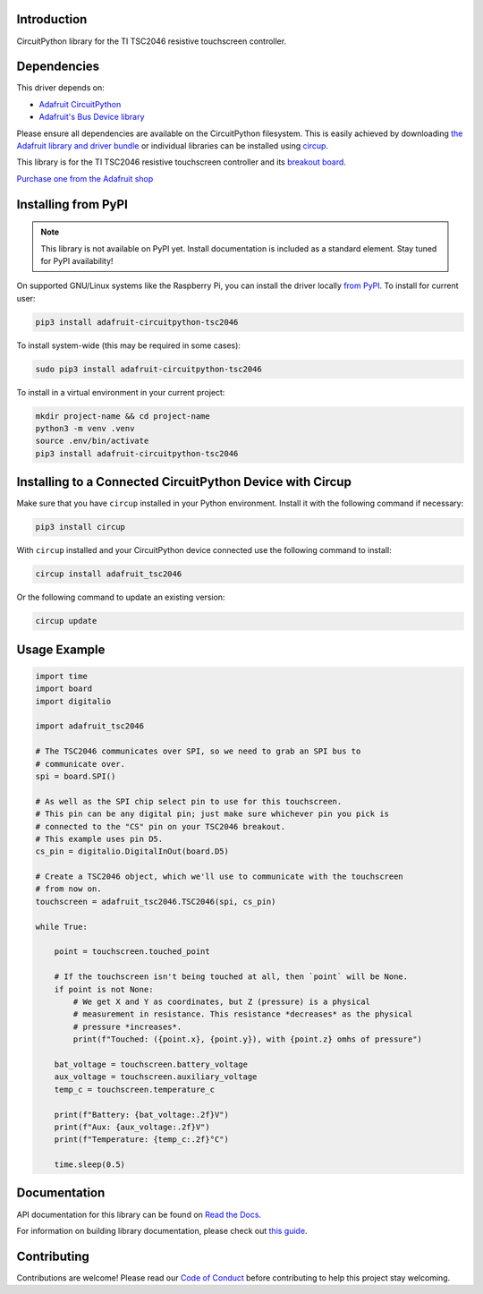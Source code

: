 Introduction
============


.. image:: https://readthedocs.org/projects/adafruit-circuitpython-tsc2046/badge/?version=latest
    :target: https://docs.circuitpython.org/projects/tsc2046/en/latest/
    :alt: Documentation Status


.. image:: https://raw.githubusercontent.com/adafruit/Adafruit_CircuitPython_Bundle/main/badges/adafruit_discord.svg
    :target: https://adafru.it/discord
    :alt: Discord


.. image:: https://github.com/Qyriad/Adafruit_CircuitPython_TSC2046/workflows/Build%20CI/badge.svg
    :target: https://github.com/Qyriad/Adafruit_CircuitPython_TSC2046/actions
    :alt: Build Status


.. image:: https://img.shields.io/badge/code%20style-black-000000.svg
    :target: https://github.com/psf/black
    :alt: Code Style: Black

CircuitPython library for the TI TSC2046 resistive touchscreen controller.


Dependencies
=============
This driver depends on:

* `Adafruit CircuitPython <https://github.com/adafruit/circuitpython>`_
* `Adafruit's Bus Device library <https://github.com/adafruit/Adafruit_CircuitPython_BusDevice>`_

Please ensure all dependencies are available on the CircuitPython filesystem.
This is easily achieved by downloading
`the Adafruit library and driver bundle <https://circuitpython.org/libraries>`_
or individual libraries can be installed using
`circup <https://github.com/adafruit/circup>`_.

This library is for the TI TSC2046 resistive touchscreen controller and its
`breakout board <https://www.adafruit.com/product/5767>`_.

`Purchase one from the Adafruit shop <http://www.adafruit.com/products/5767>`_

Installing from PyPI
=====================
.. note:: This library is not available on PyPI yet. Install documentation is included
   as a standard element. Stay tuned for PyPI availability!

On supported GNU/Linux systems like the Raspberry Pi, you can install the driver locally `from
PyPI <https://pypi.org/project/adafruit-circuitpython-tsc2046/>`_.
To install for current user:

.. code-block:: shell

    pip3 install adafruit-circuitpython-tsc2046

To install system-wide (this may be required in some cases):

.. code-block:: shell

    sudo pip3 install adafruit-circuitpython-tsc2046

To install in a virtual environment in your current project:

.. code-block:: shell

    mkdir project-name && cd project-name
    python3 -m venv .venv
    source .env/bin/activate
    pip3 install adafruit-circuitpython-tsc2046

Installing to a Connected CircuitPython Device with Circup
==========================================================

Make sure that you have ``circup`` installed in your Python environment.
Install it with the following command if necessary:

.. code-block:: shell

    pip3 install circup

With ``circup`` installed and your CircuitPython device connected use the
following command to install:

.. code-block:: shell

    circup install adafruit_tsc2046

Or the following command to update an existing version:

.. code-block:: shell

    circup update

Usage Example
=============

.. code-block:: python

    import time
    import board
    import digitalio

    import adafruit_tsc2046

    # The TSC2046 communicates over SPI, so we need to grab an SPI bus to
    # communicate over.
    spi = board.SPI()

    # As well as the SPI chip select pin to use for this touchscreen.
    # This pin can be any digital pin; just make sure whichever pin you pick is
    # connected to the "CS" pin on your TSC2046 breakout.
    # This example uses pin D5.
    cs_pin = digitalio.DigitalInOut(board.D5)

    # Create a TSC2046 object, which we'll use to communicate with the touchscreen
    # from now on.
    touchscreen = adafruit_tsc2046.TSC2046(spi, cs_pin)

    while True:

        point = touchscreen.touched_point

        # If the touchscreen isn't being touched at all, then `point` will be None.
        if point is not None:
            # We get X and Y as coordinates, but Z (pressure) is a physical
            # measurement in resistance. This resistance *decreases* as the physical
            # pressure *increases*.
            print(f"Touched: ({point.x}, {point.y}), with {point.z} omhs of pressure")

        bat_voltage = touchscreen.battery_voltage
        aux_voltage = touchscreen.auxiliary_voltage
        temp_c = touchscreen.temperature_c

        print(f"Battery: {bat_voltage:.2f}V")
        print(f"Aux: {aux_voltage:.2f}V")
        print(f"Temperature: {temp_c:.2f}°C")

        time.sleep(0.5)



Documentation
=============
API documentation for this library can be found on `Read the Docs <https://docs.circuitpython.org/projects/tsc2046/en/latest/>`_.

For information on building library documentation, please check out
`this guide <https://learn.adafruit.com/creating-and-sharing-a-circuitpython-library/sharing-our-docs-on-readthedocs#sphinx-5-1>`_.

Contributing
============

Contributions are welcome! Please read our `Code of Conduct
<https://github.com/Qyriad/Adafruit_CircuitPython_TSC2046/blob/HEAD/CODE_OF_CONDUCT.md>`_
before contributing to help this project stay welcoming.
